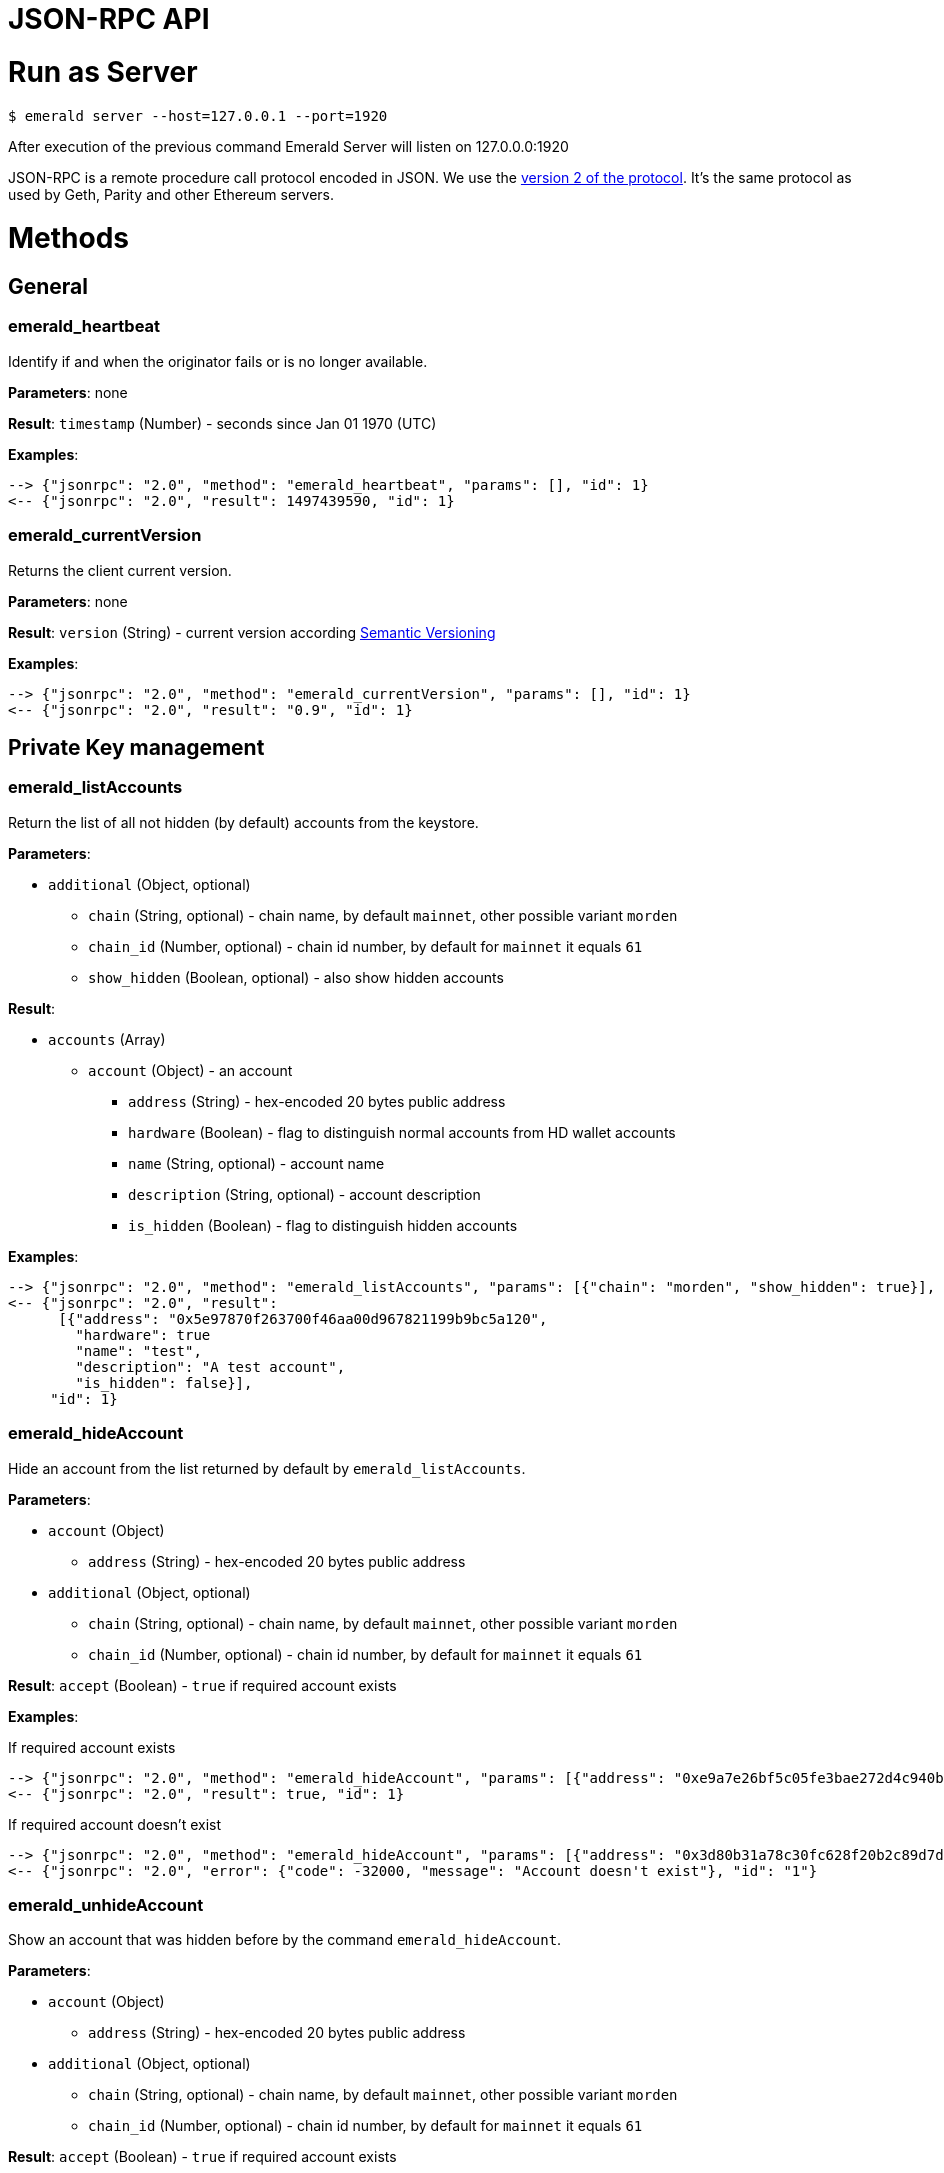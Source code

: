 = JSON-RPC API

# Run as Server

```
$ emerald server --host=127.0.0.1 --port=1920
```

After execution of the previous command Emerald Server will listen on 127.0.0.0:1920

JSON-RPC is a remote procedure call protocol encoded in JSON. We use the http://www.jsonrpc.org/specification[version 2 of the protocol].
It's the same protocol as used by Geth, Parity and other Ethereum servers.

# Methods

## General

### emerald_heartbeat

Identify if and when the originator fails or is no longer available.

*Parameters*: none

*Result*: `timestamp` (Number) - seconds since Jan 01 1970 (UTC)

*Examples*:

```
--> {"jsonrpc": "2.0", "method": "emerald_heartbeat", "params": [], "id": 1}
<-- {"jsonrpc": "2.0", "result": 1497439590, "id": 1}
```

### emerald_currentVersion

Returns the client current version.

*Parameters*: none

*Result*: `version` (String) - current version according http://semver.org/[Semantic Versioning]

*Examples*:

```
--> {"jsonrpc": "2.0", "method": "emerald_currentVersion", "params": [], "id": 1}
<-- {"jsonrpc": "2.0", "result": "0.9", "id": 1}
```

## Private Key management

### emerald_listAccounts

Return the list of all not hidden (by default) accounts from the keystore.

*Parameters*:

* `additional` (Object, optional)
  ** `chain` (String, optional) - chain name, by default `mainnet`, other possible variant `morden`
  ** `chain_id` (Number, optional) - chain id number, by default for `mainnet` it equals `61`
  ** `show_hidden` (Boolean, optional) - also show hidden accounts

*Result*:

* `accounts` (Array)
  ** `account` (Object) - an account
    *** `address` (String) - hex-encoded 20 bytes public address
    *** `hardware` (Boolean) - flag to distinguish normal accounts from HD wallet accounts
    *** `name` (String, optional) - account name
    *** `description` (String, optional) - account description
    *** `is_hidden` (Boolean) - flag to distinguish hidden accounts

*Examples*:

```
--> {"jsonrpc": "2.0", "method": "emerald_listAccounts", "params": [{"chain": "morden", "show_hidden": true}], "id": 1}
<-- {"jsonrpc": "2.0", "result":
      [{"address": "0x5e97870f263700f46aa00d967821199b9bc5a120",
        "hardware": true
        "name": "test",
        "description": "A test account",
        "is_hidden": false}],
     "id": 1}
```

### emerald_hideAccount

Hide an account from the list returned by default by `emerald_listAccounts`.

*Parameters*:

* `account` (Object)
  ** `address` (String) - hex-encoded 20 bytes public address
* `additional` (Object, optional)
  ** `chain` (String, optional) - chain name, by default `mainnet`, other possible variant `morden`
  ** `chain_id` (Number, optional) - chain id number, by default for `mainnet` it equals `61`

*Result*: `accept` (Boolean) - `true` if required account exists

*Examples*:

If required account exists
```
--> {"jsonrpc": "2.0", "method": "emerald_hideAccount", "params": [{"address": "0xe9a7e26bf5c05fe3bae272d4c940bd7158611ce9"}], "id": 1}
<-- {"jsonrpc": "2.0", "result": true, "id": 1}
```

If required account doesn't exist
```
--> {"jsonrpc": "2.0", "method": "emerald_hideAccount", "params": [{"address": "0x3d80b31a78c30fc628f20b2c89d7ddbf6e53cedc"}], "id": 1}
<-- {"jsonrpc": "2.0", "error": {"code": -32000, "message": "Account doesn't exist"}, "id": "1"}
```

### emerald_unhideAccount

Show an account that was hidden before by the command `emerald_hideAccount`.

*Parameters*:

* `account` (Object)
  ** `address` (String) - hex-encoded 20 bytes public address
* `additional` (Object, optional)
  ** `chain` (String, optional) - chain name, by default `mainnet`, other possible variant `morden`
  ** `chain_id` (Number, optional) - chain id number, by default for `mainnet` it equals `61`

*Result*: `accept` (Boolean) - `true` if required account exists

*Examples*:

If required account exists
```
--> {"jsonrpc": "2.0", "method": "emerald_unhideAccount", "params": [{"address": "0xe9a7e26bf5c05fe3bae272d4c940bd7158611ce9"}], "id": 1}
<-- {"jsonrpc": "2.0", "result": true, "id": 1}
```

If required account doesn't exist
```
--> {"jsonrpc": "2.0", "method": "emerald_unhideAccount", "params": [{"address": "0x3d80b31a78c30fc628f20b2c89d7ddbf6e53cedc"}], "id": 1}
<-- {"jsonrpc": "2.0", "error": {"code": -32000, "message": "Account doesn't exist"}, "id": "1"}
```

### emerald_newAccount

Creates a new account and stores it locally as a passphrase-encoded keystore file.

*Parameters*:

* `account` (Object)
  ** `name` (String, optional) - account name
  ** `description` (String, optional) - account description
  ** `passphrase` (String) - passphrase used to encode keyfile (recommend to use 8+ words with good entropy)
* `additional` (Object, optional)
  ** `chain` (String, optional) - chain name, by default `mainnet`, other possible variant `morden`
  ** `chain_id` (Number, optional) - chain id number, by default for `mainnet` it equals `61`

*Result*: `address` (String) - hex-encoded 20 bytes public address

*Examples*:

.Simple format, only `passphrase`
```
--> {"jsonrpc": "2.0", "method": "emerald_newAccount", "params": [{"passphrase": "1234567890"}], "id": 1}
<-- {"jsonrpc": "2.0", "result": "0xe9a7e26bf5c05fe3bae272d4c940bd7158611ce9", "id": 1}
```

.Full format with all optional parameters for `morden` (id: `62`)
```
--> {"jsonrpc": "2.0",
     "method": "emerald_newAccount",
     "params":
       [{"name": "test",
         "description": "A test account"
         "passphrase": "1234567890"},
        {"chain": "morden"}],
     "id": 1}
<-- {"jsonrpc": "2.0", "result": "0xe9a7e26bf5c05fe3bae272d4c940bd7158611ce9", "id": 1}
```

### emerald_shakeAccount

Recreate account with the same public address, but with a different passphrase.

*Parameters*:

* `account` (Object)
  ** `address` (String) - hex-encoded 20 bytes public address
  ** `old_passphrase` (String) - old passphrase used to encode keyfile
  ** `new_passphrase` (String) - new passphrase to recreate keyfile (recommend to use 8+ words with good entropy)
* `additional` (Object, optional)
  ** `chain` (String, optional) - chain name, by default `mainnet`, other possible variant `morden`
  ** `chain_id` (Number, optional) - chain id number, by default for `mainnet` it equals `61`

*Result*: `accept` (Boolean) - `true` if required account exists

*Examples*:

```
--> {"jsonrpc": "2.0", "method": "emerald_shakeAccount", "params": [{"address": "0xe9a7e26bf5c05fe3bae272d4c940bd7158611ce9", "old_passphrase": "1234567890", "new_passphrase": "123"}], "id": 1}
<-- {"jsonrpc": "2.0", "result": true, "id": 1}
```

### emerald_updateAccount

Update not secured by passphrase account metadata, like `name` and `description`.

*Parameters*:

* `account` (Object)
  ** `address` (String) - hex-encoded 20 bytes public address
  ** `name` (String, optional) - account name
  ** `description` (String, optional) - account description
* `additional` (Object, optional)
  ** `chain` (String, optional) - chain name, by default `mainnet`, other possible variant `morden`
  ** `chain_id` (Number, optional) - chain id number, by default for `mainnet` it equals `61`

*Result*: `accept` (Boolean) - `true` if required account exists

*Examples*:

If required account exists
```
--> {"jsonrpc": "2.0", "method": "emerald_updateAccount", "params": [{"name": "new", "address": "0xe9a7e26bf5c05fe3bae272d4c940bd7158611ce9"}], "id": 1}
<-- {"jsonrpc": "2.0", "result": true, "id": 1}
```

If required account doesn't exist
```
--> {"jsonrpc": "2.0", "method": "emerald_updateAccount", "params": [{"address": "0x3d80b31a78c30fc628f20b2c89d7ddbf6e53cedc"}], "id": 1}
<-- {"jsonrpc": "2.0", "error": {"code": -32000, "message": "Account doesn't exist"}, "id": "1"}
```

### emerald_importAccount

Import a new account from an external keyfile. Handle both cases: normal account & HD wallet account,

*Parameters*:

- Standard account:
    * `keyfile` (Object) - should be totally comply with the https://github.com/ethereumproject/wiki/wiki/Web3-Secret-Storage-Definition[Web3 UTC / JSON format]
    * `additional` (Object, optional)
    ** `chain` (String, optional) - chain name, by default `mainnet`, other possible variant `morden`
    ** `chain_id` (Number, optional) - chain id number, by default for `mainnet` it equals `61`

- HD wallet:
    * `keyfile` (Object) - should be totally comply with format specified in example
    * `additional` (Object, optional)
    ** `chain`, `chain_id` - same as for normal account


*Result*: `address` (String) - successfully imported hex-encoded 20 bytes public address

*Examples*:

.Standard account:
```
--> {"jsonrpc": "2.0",
     "method": "emerald_importAccount",
     "params":
       [{"version": 3,
         "id": "f7ab2bfa-e336-4f45-a31f-beb3dd0689f3",
         "address": "0047201aed0b69875b24b614dda0270bcd9f11cc",
         "crypto": {
           "ciphertext": "c3dfc95ca91dce73fe8fc4ddbaed33bad522e04a6aa1af62bba2a0bb90092fa1",
           "cipherparams": {
             "iv": "9df1649dd1c50f2153917e3b9e7164e9"
           },
           "cipher": "aes-128-ctr",
           "kdf": "scrypt",
           "kdfparams": {
             "dklen": 32,
             "salt": "fd4acb81182a2c8fa959d180967b374277f2ccf2f7f401cb08d042cc785464b4",
             "n": 1024,
             "r": 8,
             "p": 1
           },
           "mac": "9f8a85347fd1a81f14b99f69e2b401d68fb48904efe6a66b357d8d1d61ab14e5"}}],
     "id": 1}
<-- {"jsonrpc": "2.0", "result": "0x0047201aed0b69875b24b614dda0270bcd9f11cc", "id": 1}
```

.HD wallet account:
```
--> {"jsonrpc": "2.0",
     "method": "emerald_importAccount",
     "params":
       [{"version": 3,
         "id": "f7ab2bfa-e336-4f45-a31f-beb3dd0689f3",
         "address": "8f5201aed0b69875b24b6accounaccoun14dda0e",
         "crypto": {
            "cipher": "hardware",
            "hardware": "ledger-nano-s:v1",
            "hd_path": "44'/61'/0'/0/0"},
     "id": 1}
<-- {"jsonrpc": "2.0", "result": "0x8f5201aed0b69875b24b6accounaccoun14dda0e", "id": 1}
```

### emerald_exportAccount

Returns an account keyfile associated with the account.

*Parameters*:

* `account` (Object)
  ** `address` (String) - hex-encoded 20 bytes public address
* `additional` (Object, optional)
  ** `chain` (String, optional) - chain name, by default `mainnet`, other possible variant `morden`
  ** `chain_id` (Number, optional) - chain id number, by default for `mainnet` it equals `61`

*Result*: `keyfile` (Object) - normal account in https://github.com/ethereumproject/wiki/wiki/Web3-Secret-Storage-Definition[Web3 UTC / JSON format],
 or HD wallet account (see example)

*Examples*:

Normal account:
```
--> {"jsonrpc": "2.0", "method": "emerald_exportAccount", "params": [{"address": "0x0047201aed0b69875b24b614dda0270bcd9f11cc"}, {"chain_id": 62}], "id": 1}
<-- {"jsonrpc": "2.0",
     "result":
       [{"version": 3,
         "id": "f7ab2bfa-e336-4f45-a31f-beb3dd0689f3",
         "address": "0047201aed0b69875b24b614dda0270bcd9f11cc",
         "crypto": {
           "ciphertext": "c3dfc95ca91dce73fe8fc4ddbaed33bad522e04a6aa1af62bba2a0bb90092fa1",
           "cipherparams": {
             "iv": "9df1649dd1c50f2153917e3b9e7164e9"
           },
           "cipher": "aes-128-ctr",
           "kdf": "scrypt",
           "kdfparams": {
             "dklen": 32,
             "salt": "fd4acb81182a2c8fa959d180967b374277f2ccf2f7f401cb08d042cc785464b4",
             "n": 1024,
             "r": 8,
             "p": 1
           },
           "mac": "9f8a85347fd1a81f14b99f69e2b401d68fb48904efe6a66b357d8d1d61ab14e5"}}],
     "id": 1}
```

HD wallet account:
```
--> {"jsonrpc": "2.0", "method": "emerald_exportAccount", "params": [{"address": "0x8f5201aed0b69875b24b6accounaccoun14dda0e"}, {"chain_id": 62}], "id": 1}
<-- {"jsonrpc": "2.0",
     "method": "emerald_importAccount",
     "params":
       [{"version": 3,
         "id": "f7ab2bfa-e336-4f45-a31f-beb3dd0689f3",
         "address": "8f5201aed0b69875b24b6accounaccoun14dda0e",
         "crypto": {
            cipher: "hardware",
            type: "ledger-nano-s:v1",
            hd: "0'/0/0"},
     "id": 1}
```

### emerald_generateMnemonic

Generates a new 24 words long mnemonic phrase

*Parameters*: not required

*Result*: `address` (String) - hex-encoded 20 bytes public address

*Examples*:

```
--> {"jsonrpc": "2.0", "method": "emerald_generateMnemonic", "params": [], "id": 1}
<-- {"jsonrpc": "2.0", "result": "beyond stage sleep clip because twist token leaf atom beauty genius\
        food business side grid unable middle armed observe pair crouch tonight away coconut", "id": 1}
```

### emerald_importMnemonic

Creates a new account from a mnemonic and stores it locally as a passphrase-encoded keystore file.

*Parameters*:

* `item` (Object)
  ** `mnemonic` (String)
  ** `name` (String, optional) - account name
  ** `description` (String, optional) - account description
  ** `password` (String) - passphrase used to encode keyfile (recommend to use 8+ words with good entropy)
  ** `hd_path` (String)
* `additional` (Object, optional)
  ** `chain` (String, optional) - chain name, by default `mainnet`, other possible variant `morden`
  ** `chain_id` (Number, optional) - chain id number, by default for `mainnet` it equals `61`

*Result*: `address` (String) - hex-encoded 20 bytes public address

*Examples*:

* Simple format, only `passphrase`
```
--> {"jsonrpc": "2.0", "method": "emerald_importMnemonic", "params": [{"passphrase": "1234567890"}], "id": 1}
<-- {"jsonrpc": "2.0", "result": "0xe9a7e26bf5c05fe3bae272d4c940bd7158611ce9", "id": 1}
```

* Full format with all optional parameters for `morden` (id: `62`)
```
--> {"jsonrpc": "2.0",
     "method": "emerald_importMnemonic",
     "params":
       [{"name": "test",
         "description": "A test account"
         "passphrase": "1234567890"},
        {"chain": "morden"}],
     "id": 1}
<-- {"jsonrpc": "2.0", "result": "0xe9a7e26bf5c05fe3bae272d4c940bd7158611ce9", "id": 1}
```

## Sign Transactions

### emerald_signTransaction

Signs transaction offline with private key from keystore file with given passphrase.
If `function` and `arguments` are provided, they will be encoded according smart contract ABI and used in the `data` field of the transaction.

*Parameters*:

* `transaction` (Object)
  ** `from` (String) - the address the transaction is sent from (hex-encoded 20 Bytes)
  ** `to` (String, optional when creating new contract) - the address the transaction is directed to (hex-encoded 20 Bytes)
  ** `gas` (String) - Hex-encoded integer of the gas provided for the transaction execution, it will return unused gas
  ** `gasPrice` (String) - Hex-encoded integer of the gasPrice used for each paid gas
  ** `value` (String, optional) - Hex-encoded integer of the value sent with this transaction
  ** `data` (String, optional) - The compiled code of a contract OR the hash of the invoked method signature and encoded parameters (smart contract ABI)
  ** `function` (String, optional) - Name of a not-constant smart contract function to encode and use as `data`
     *** `name` (String) - an smart contract function name
     *** `inputs` (Array, optional) - an array of smart contract input arguments
        **** `name` (String) - an smart contract function argument name
        **** `value` (String) - an smart contract function argument value
  ** `nonce` (String) - Hex-encoded integer of a nonce, this allows to overwrite your own pending transactions that use the same nonce
  ** `passphrase` (String) - passphrase used to encode keyfile
* `additional` (Object, optional)
  ** `chain` (String, optional) - chain name, by default `mainnet`, other possible variant `morden`
  ** `chain_id` (Number, optional) - chain id number, by default for `mainnet` it equals `61`

*Result*: `data` (String) - hex-encoded signed raw transaction data

*Examples*:

```
--> {"jsonrpc": "2.0",
     "method": "emerald_signTransaction",
     "params":
       [{"from": "0xb60e8dd61c5d32be8058bb8eb970870f07233155",
         "to": "0xd46e8dd67c5d32be8058bb8eb970870f07244567",
         "gas": "0x76c0",
         "gasPrice": "0x9184e72a000",
         "value": "0x9184e72a",
         "data": "0xd46e8dd67c5d32be8d46e8dd67c5d32be8058bb8eb970870f072445675058bb8eb970870f072445675",
         "nonce": "0x1000",
         "passphrase": 1234567890"},
        {"chain": "morden"}],
     "id": 1}
<-- {"jsonrpc": "2.0", "result": "0xd46e8dd67c5d32be8d46e8dd67c5d32be8058bb8eb970870f072445675058bb8eb970870f072445675", "id": 1}
```

```
--> {"jsonrpc": "2.0",
     "method": "emerald_signTransaction",
     "params":
       [{"from": "0xb60e8dd61c5d32be8058bb8eb970870f07233155",
         "to": "0x085fb4f24031eaedbc2b611aa528f22343eb52db",
         "gas": "0x0186a0",
         "gasPrice": "0x04e3b29200",
         "function":
           {"name": "transfer",
            "inputs": [{"name": "_to",
                        "value": "0x3d80b31a78c30fc628f20b2c89d7ddbf6e53cedc"},
                       {"name": "_value",
                        "value": 10}]}}],
     "id": 1}
<-- {"jsonrpc": "2.0", "result": "0x085fb4f24031eaedbc2b611aa528f22343eb52dba9059cbb000000000000000000000000aa00000000bbbb000000000000000000000000aa000000000000000000000000000000000000000000000000000000000000000a", "id": 1}
```

## Contract Management

### emerald_listContracts

Return the list of all not hidden (by default) smart contracts from the local storage.

*Parameters*:

* `additional` (Object, optional)
  ** `chain` (String, optional) - chain name, by default `mainnet`, other possible variant `morden`
  ** `chain_id` (Number, optional) - chain id number, by default for `mainnet` it equals `61`
  ** `show_hidden` (Boolean, optional) - also show hidden accounts

*Result*:

* `contracts` (Array)
  ** `contract` (Object) - a smart contract
     *** `address` (String) - hex-encoded 20 bytes smart contract address
     *** `name` (String, optional) - smart contract name
     *** `description` (String, optional) - smart contract name

*Examples*:

```
--> {"jsonrpc": "2.0", "method": "emerald_listContracts", "params": [{"chain": "morden", "show_hidden": true}], "id": 1}
<-- {"jsonrpc": "2.0", "result":
      [{"name": "BitEther",
        "description": "BitEther ERC20 token",
        "address": "0x085fb4f24031eaedbc2b611aa528f22343eb52db"},
       {"name": "DexNS",
        "description": "Dexaran Naming service",
        "address": "0x2906797a0a56a0c60525245c01788ecd34063b80"}],
     "id": 1}
```

```
// Request
curl -X POST -d '{"jsonrpc":"2.0", "method":"emerald_listContracts", "params":[{"chain":"mainnet"}], "id":76}' -H "Content-Type: application/json" localhost:1920

// Result
{"jsonrpc":"2.0","result":[{"address":"0x085fb4f24031eaedbc2b611aa528f22343eb52db","name":"BEC"}],"id":76}

```
### emerald_hideContract

Hide a smart contract from the list returned by default by `emerald_listContracts`.

*Parameters*:

* `contract` (Object)
  ** `address` (String) - hex-encoded 20 bytes smart contract public address
* `additional` (Object, optional)
  ** `chain` (String, optional) - chain name, by default `mainnet`, other possible variant `morden`
  ** `chain_id` (Number, optional) - chain id number, by default for `mainnet` it equals `61`

*Result*: `accept` (Boolean) - `true` if required smart contract exists

*Examples*:

If required contract exists
```
--> {"jsonrpc": "2.0", "method": "emerald_hideContract", "params": [{"address": "0xe9a7e26bf5c05fe3bae272d4c940bd7158611ce9"}], "id": 1}
<-- {"jsonrpc": "2.0", "result": true, "id": 1}
```

If required contract doesn't exist
```
--> {"jsonrpc": "2.0", "method": "emerald_hideContract", "params": [{"address": "0x085fb4f24031eaedbc2b611aa528f22343eb52db"}], "id": 1}
<-- {"jsonrpc": "2.0", "error": {"code": -32000, "message": "Contract doesn't exist"}, "id": "1"}
```

### emerald_unhideContract

Show a smart contract that was hidden before by the command `emerald_hideContract`.

*Parameters*:

* `contract` (Object)
  ** `address` (String) - hex-encoded 20 bytes smart contract public address
* `additional` (Object, optional)
  ** `chain` (String, optional) - chain name, by default `mainnet`, other possible variant `morden`
  ** `chain_id` (Number, optional) - chain id number, by default for `mainnet` it equals `61`

*Result*: `accept` (Boolean) - `true` if required smart contract exists

*Examples*:

If required contract exists
```
--> {"jsonrpc": "2.0", "method": "emerald_unhideContract", "params": [{"address": "0x085fb4f24031eaedbc2b611aa528f22343eb52db"}], "id": 1}
<-- {"jsonrpc": "2.0", "result": true, "id": 1}
```

If required contract doesn't exist
```
--> {"jsonrpc": "2.0", "method": "emerald_unhideContract", "params": [{"address": "0x085fb4f24031eaedbc2b611aa528f22343eb52db"}], "id": 1}
<-- {"jsonrpc": "2.0", "error": {"code": -32000, "message": "Contract doesn't exist"}, "id": "1"}
```

### emerald_updateContract

Update contract metadata. Contract address and chain information are used to identify the contract, and may not be updated.

*Parameters*:

* `contract` (Object)
  ** `address` (String) - hex-encoded 20 bytes public address
  ** `name` (String, optional) - contract name
  ** `description` (String, optional) - contract description
* `additional` (Object, optional)
  ** `chain` (String, optional) - chain name, by default `mainnet`, other possible variant `morden`
  ** `chain_id` (Number, optional) - chain id number, by default for `mainnet` it equals `61`

*Result*: `accept` (Boolean) - `true` if required contract exists

*Examples*:

If required contract exists
```
--> {"jsonrpc": "2.0",
     "method": "emerald_updateContract",
     "params": [{"address": "0x085fb4f24031eaedbc2b611aa528f22343eb52db",
         "name": "ERC223 token",
         "description": "Bit Ether"}],
     "id": 1}
<-- {"jsonrpc": "2.0", "result": true, "id": 1}
```

If required contract doesn't exist
```
--> {"jsonrpc": "2.0",
     "method": "emerald_updateContract",
     "params": [{"address": "0x0047201aed0b69875b24b614dda0270bcd9f11cc",
         "name": "ERC20 token",
         "description": "Bit Ether"}],
     "id": 1}
<-- {"jsonrpc": "2.0", "error": {"code": -32000, "message": "Contract doesn't exist"}, "id": "1"}
```


### emerald_importContract

Import a new smart contract Application Binary Interface (ABI) locally.

*Parameters*:

* `contract` (Object)
  ** `address` (String) - hex-encoded 20 bytes public address
  ** `name` (String, optional) - contract name
  ** `description` (String, optional) - contract description
  ** `bytecode` (String, optional) - hex-encoded compiled contract
  ** `contract` (Array) - JSON format for a contract ABI, should be an array of function and/or event descriptions as
      defined https://github.com/ethereumproject/wiki/wiki/Ethereum-Contract-ABI[here]. Each operator should have the following properties:
     *** `name` (String) - the name of the function
     *** `inputs` (Array) - an array of objects, each of which contains a name and a type
     *** `outputs` (Array) - an array of objects, each of which contains a name and a type
* `additional` (Object, optional)
  ** `chain` (String, optional) - chain name, by default `mainnet`, other possible variant `morden`
  ** `chain_id` (Number, optional) - chain id number, by default for `mainnet` it equals `61`

*Result*: `accept` (Boolean) - `true` if successful

*Examples*:

```
--> {"jsonrpc": "2.0",
     "method": "emerald_importContract",
     "params":
       [{"address": "0x0047201aed0b69875b24b614dda0270bcd9f11cc",
         "name": "ERC20 token",
         "contract":
           [{"constant":true,
             "inputs":[],
             "name":"name",
             "outputs":[{"name":"",
                         "type":"string"}],
             "payable":false,
             "type":"function"},
            {"constant":false,
             "inputs":[{"name":"_spender",
                        "type":"address"},
                       {"name":"_value",
                        "type":"uint256"}],
             "name":"approve",
             "outputs":[{"name":"success",
                         "type":"bool"}],
             "payable":false,
             "type":"function"},
            {"constant":true,
             "inputs":[],
             "name":"totalSupply",
             "outputs":[{"name":"",
                         "type":"uint256"}],
             "payable":false,
             "type":"function"},
            ...
            {"inputs":[{"name":"initialSupply",
                        "type":"uint256"},
                       {"name":"tokenName",
                        "type":"string"},
                       {"name":"decimalUnits",
                        "type":"uint8"},
                       {"name":"tokenSymbol",
                        "type":"string"}],
             "payable":false,
             "type":"constructor"},
            {"anonymous":false,
             "inputs":[{"indexed":true,
                        "name":"from",
                        "type":"address"},
                       {"indexed":true,
                        "name":"to",
                        "type":"address"},
                       {"indexed":false,
                        "name":"value",
                        "type":"uint256"}],
             "name":"Transfer",
             "type":"event"}]}],
     "id": 1}
<-- {"jsonrpc": "2.0", "result": true, "id": 1}
```

### emerald_exportContract

Returns contract object associated with the contract.

*Parameters*:

* `contractt` (Object)
  ** `address` (String) - hex-encoded 20 bytes publ/usr/local/bin/ic address
* `additional` (Object, optional)
  ** `chain` (String, optional) - chain name, by default `mainnet`, other possible variant `morden`
  ** `chain_id` (Number, optional) - chain id number, by default for `mainnet` it equals `61`

*Result*: `contract` (Object) - JSON format for a contract ABI, as defined https://github.com/ethereumproject/wiki/wiki/Ethereum-Contract-ABI[here].

*Examples*:

```
--> {"jsonrpc": "2.0", "method": "emerald_exportContract", "params": [{"address": "0x0047201aed0b69875b24b614dda0270bcd9f11cc"}, {"chain_id": 62}], "id": 1}
<-- {"jsonrpc": "2.0",
     "result":
       [{"address": "0x0047201aed0b69875b24b614dda0270bcd9f11cc",
         "name": "ERC20 token",
         "abi":
           [{"constant":true,
             "inputs":[],
             "name":"name",
             "outputs":[{"name":"",
                         "type":"string"}],
             "payable":false,
             "type":"function"},
            ...
            {"anonymous":false,
             "inputs":[{"indexed":true,
                        "name":"from",
                        "type":"address"},
                       {"indexed":true,
                        "name":"to",
                        "type":"address"},
                       {"indexed":false,
                        "name":"value",
                        "type":"uint256"}],
             "name":"Transfer",
             "type":"event"}]}],
     "id": 1}
```

## Address Book


### emerald_importAddress

Add new contact into address book

*Parameters*:

* `contact` (Object)
  ** `address` (String) - hex-encoded 20 bytes public address
  ** `name` (String, optional) - short name for address
  ** `description` (String, optional) - address' description
* `additional` (Object, optional)
  ** `chain` (String, optional) - chain name, by default `mainnet`, other possible variant `morden`
  ** `chain_id` (Number, optional) - chain id number, by default for `mainnet` it equals `61`

*Result*: `address` (String) - hex-encoded 20 bytes public address

*Examples*
```
// Request
curl -X POST -d '{"jsonrpc":"2.0", "method":"emerald_importAddress", "params":[{"address":"0xB3c9A2f3F96ffBC4b7DEd2D92C83175698147Ae2"},{"chain":"mainnet"}], "id":76}' -H "Content-Type: application/json" localhost:1920

// Result
{"jsonrpc":"2.0","result":"0xB3c9A2f3F96ffBC4b7DEd2D92C83175698147Ae2","id":76}
```

### emerald_listAddresses

Return all addresses for particular chain

*Parameters*

* `additional` (Object, optional)
  ** `chain` (String, optional) - chain name, by default `mainnet`, other possible variant `morden`
  ** `chain_id` (Number, optional) - chain id number, by default for `mainnet` it equals `61`


*Examples*
```
// Request
curl -X POST -d '{"jsonrpc":"2.0", "method":"emerald_listAddresses", "params":[{"chain":"mainnet"}], "id":76}' -H "Content-Type: application/json" localhost:1920

// Result
{"jsonrpc":"2.0","result":[{"address":"0xB3c9A2f3F96ffBC4b7DEd2D92C83175698147Ae2"}],"id":76}
```

### emerald_deleteAddress

Delete contact from address book

*Parameters*

* `address` (String) - hex-encoded 20 bytes public address
* `additional` (Object, optional)
  ** `chain` (String, optional) - chain name, by default `mainnet`, other possible variant `morden`
  ** `chain_id` (Number, optional) - chain id number, by default for `mainnet` it equals `61`


*Examples*
```
// Request
curl -X POST -d '{"jsonrpc":"2.0", "method":"emerald_deleteAddress", "params":["0xB3c9A2f3F96ffBC4b7DEd2D92C83175698147Ae2",{"chain":"mainnet"}], "id":76}' -H "Content-Type: application/json" localhost:1920

// Result
{"jsonrpc":"2.0","result":null,"id":76}
```


# Errors


|===
| Code   | Message | Meaning
| -32000 | Account doesn't exist | Nothing is found at the specified account address
